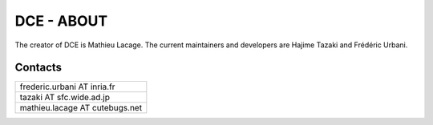 DCE - ABOUT
===========

The creator of DCE is Mathieu Lacage.
The current maintainers and developers are Hajime Tazaki and Frédéric Urbani.

Contacts
********

+--------------------------------+
| frederic.urbani AT inria.fr    |
+--------------------------------+
| tazaki AT sfc.wide.ad.jp       |
+--------------------------------+
| mathieu.lacage AT cutebugs.net |
+--------------------------------+




